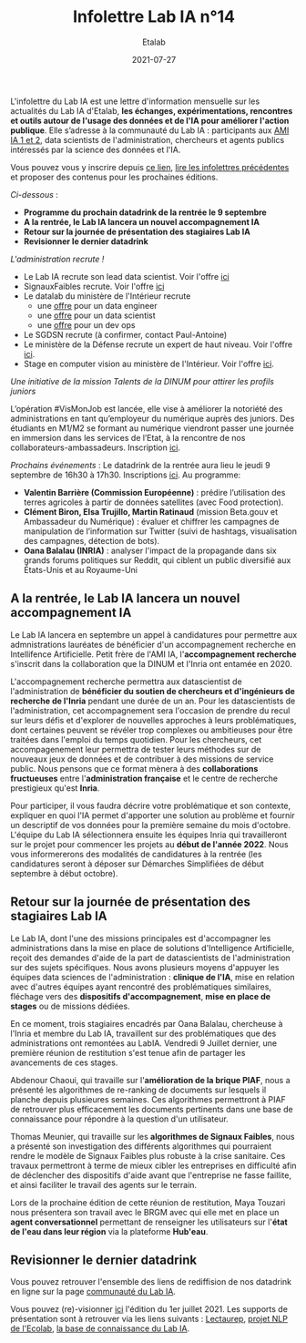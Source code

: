 #+title: Infolettre Lab IA n°14
#+date: 2021-07-27
#+author: Etalab
#+layout: post
#+draft: false

L'infolettre du Lab IA est une lettre d'information mensuelle sur les actualités du Lab IA d'Etalab, *les échanges, expérimentations, rencontres et outils autour de l'usage des données et de l'IA pour améliorer l'action publique*. Elle s’adresse à la communauté du Lab IA : participants aux [[https://www.etalab.gouv.fr/intelligence-artificielle-decouvrez-les-15-nouveaux-projets-selectionnes][AMI IA 1 et 2]], data scientists de l'administration, chercheurs et agents publics intéressés par la science des données et l'IA.

Vous pouvez vous y inscrire depuis [[https://infolettres.etalab.gouv.fr/subscribe/lab-ia@mail.etalab.studio][ce lien]], [[https://etalab.github.io/infolettre-lab-ia/][lire les infolettres précédentes]] et proposer des contenus pour les prochaines éditions.

/Ci-dessous/ : 

- *Programme du prochain datadrink de la rentrée le 9 septembre*
- *A la rentrée, le Lab IA lancera un nouvel accompagnement IA*
- *Retour sur la journée de présentation des stagiaires Lab IA*
- *Revisionner le dernier datadrink*
 
 
/L'administration recrute !/

- Le Lab IA recrute son lead data scientist. Voir l'offre [[https://www.etalab.gouv.fr/le-lab-ia-recrute-sa-ou-son-lead-data-scientist][ici]]
- SignauxFaibles recrute. Voir l'offre [[https://beta.gouv.fr/recrutement/2021/07/01/un.e.data.scientist.signaux-faibles.html][ici]]
- Le datalab du ministère de l'Intérieur recrute 
    - une [[https://place-emploi-public.gouv.fr/offre-emploi/dnum-sdit-labd-75---data-engineer-hf-reference-MINT_BS075ACA-28510/][offre]] pour un data engineer 
    - une [[https://place-emploi-public.gouv.fr/offre-emploi/dnum-sdit-bld-75---data-scientist-hf-reference-MINT_BS075ACA-28512/][offre]] pour un data scientist 
    - une [[https://place-emploi-public.gouv.fr/offre-emploi/dnum-sdit-labd-architecte-75---devops-au-laboratoire-de-la-donnee-hf-reference-MINT_BS075ACA-28504/][offre]] pour un dev ops 
- Le SGDSN recrute (à confirmer, contact Paul-Antoine)
- Le ministère de la Défense recrute un expert de haut niveau. Voir l'offre [[https://place-ep-recrute.talent-soft.com/Pages/Offre/detailoffre.aspx?idOffre=658716&idOrigine=502&LCID=1036&offerReference=2021-658716][ici]].
- Stage en computer vision au ministère de l'Intérieur. Voir l'offre [[https://www.pass.fonction-publique.gouv.fr/offre/data-scientist-computer-vision][ici]].

/Une initiative de la mission Talents de la DINUM pour attirer les profils juniors/

L’opération #VisMonJob est lancée, elle vise à améliorer la notoriété des administrations en tant qu’employeur du numérique auprès des juniors. Des étudiants en M1/M2 se formant au numérique viendront passer une journée en immersion dans les services de l’Etat, à la rencontre de nos collaborateurs-ambassadeurs. Inscription [[https://sgmap.sphinxdeclic.com/surveyserver/s/MGTK-HQJWYFPJ/VisMonJob-ambassadeurs][ici]]. 


/Prochains événements/ : 
Le datadrink de la rentrée aura lieu le jeudi 9 septembre de 16h30 à 17h30. Inscriptions [[https://www.eventbrite.fr/e/billets-datadrink-du-lab-ia-etalab-163210068709][ici]]. 
Au programme: 
- *Valentin Barrière (Commission Européenne)* : prédire l’utilisation des terres agricoles à partir de données satellites (avec Food protection).
- *Clément Biron, Elsa Trujillo, Martin Ratinaud* (mission Beta.gouv et Ambassadeur du Numérique) : évaluer et chiffrer les campagnes de manipulation de l’information sur Twitter (suivi de hashtags, visualisation des campagnes, détection de bots).
- *Oana Balalau (INRIA)* : analyser l'impact de la propagande dans six grands forums politiques sur Reddit, qui ciblent un public diversifié aux États-Unis et au Royaume-Uni


** A la rentrée, le Lab IA lancera un nouvel accompagnement IA 

Le Lab IA lancera en septembre un appel à candidatures pour permettre aux admnistrations lauréates de bénéficier d'un accompagnement recherche en Intellifence Artificielle. Petit frère de l'AMI IA, l'*accompagnement recherche* s'inscrit dans la collaboration que la DINUM et l'Inria ont entamée en 2020. 

L'accompagnement recherche permettra aux datascientist de l'administration de *bénéficier du soutien de chercheurs et d'ingénieurs de recherche de l'Inria* pendant une durée de un an. Pour les datascientists de l'administration, cet accompagnement sera l'occasion de prendre du recul sur leurs défis et d'explorer de nouvelles approches à leurs problématiques, dont certaines peuvent se révéler trop complexes ou ambitieuses pour être traitées dans l'emploi du temps quotidien. Pour les chercheurs, cet accompagenement leur permettra de tester leurs méthodes sur de nouveaux jeux de données et de contribuer à des missions de service public. Nous pensons que ce format mènera à des *collaborations fructueuses* entre l'*administration française* et le centre de recherche prestigieux qu'est *Inria*. 

Pour participer, il vous faudra décrire votre problématique et son contexte, expliquer en quoi l'IA permet d'apporter une solution au problème et fournir un descriptif de vos données pour la première semaine du mois d'octobre. L'équipe du Lab IA sélectionnera ensuite les équipes Inria qui travailleront sur le projet pour commencer les projets au *début de l'année 2022*. Nous vous informererons des modalités de candidatures à la rentrée (les candidatures seront à déposer sur Démarches Simplifiées de début septembre à début octobre). 

** Retour sur la journée de présentation des stagiaires Lab IA

Le Lab IA, dont l'une des missions principales est d'accompagner les administrations dans la mise en place de solutions d'Intelligence Artificielle, reçoit des demandes d'aide de la part de datascientists de l'administration sur des sujets spécifiques. Nous avons plusieurs moyens d'appuyer les équipes data sciences de l'administration : *clinique de l'IA*, mise en relation avec d'autres équipes ayant rencontré des problématiques similaires, fléchage vers des *dispositifs d'accompagnement*, *mise en place de stages* ou de missions dédiées. 

En ce moment, trois stagiaires encadrés par Oana Balalau, chercheuse à l'Inria et membre du Lab IA,  travaillent sur des problématiques que des administrations ont remontées au LabIA. Vendredi 9 Juillet dernier, une première réunion de restitution s'est tenue afin de partager les avancements de ces stages. 

Abdenour Chaoui, qui travaille sur l'*amélioration de la brique PIAF*, nous a présenté les algorithmes de re-ranking de documents sur lesquels il planche depuis plusieures semaines. Ces algorithmes permettront à PIAF de retrouver plus efficacement les documents pertinents dans une base de connaissance pour répondre à la question d'un utilisateur. 

Thomas Meunier, qui travaille sur les *algorithmes de Signaux Faibles*, nous a présenté son investigation des différents algorithmes qui pourraient rendre le modèle de Signaux Faibles plus robuste à la crise sanitaire. Ces travaux permettront à terme de mieux cibler les entreprises en difficulté afin de déclencher des dispositifs d'aide avant que l'entreprise ne fasse faillite, et ainsi faciliter le travail des agents sur le terrain. 

Lors de la prochaine édition de cette réunion de restitution, Maya Touzari nous présentera son travail avec le BRGM avec qui elle met en place un *agent conversationnel* permettant de renseigner les utilisateurs sur l'*état de l'eau dans leur région* via la plateforme *Hub'eau*. 

** Revisionner le dernier datadrink 

Vous pouvez retrouver l'ensemble des liens de rediffision de nos datadrink en ligne sur la page [[https://www.etalab.gouv.fr/communaute][communauté du Lab IA]]. 

Vous pouvez (re)-visionner [[https://visio.incubateur.net/playback/presentation/2.0/playback.html?meetingId=227cbb7905fce775cffaaa01d64d65a8c89bff85-1625149326635][ici]] l'édition du 1er juillet 2021. Les supports de présentation sont à retrouver via les liens suivants : [[https://speakerdeck.com/etalabia/20210701-datadrink-lectaurep][Lectaurep]], [[https://speakerdeck.com/etalabia/20210701-datadrink-mte-ecolab][projet NLP de l'Ecolab]], 
[[https://speakerdeck.com/etalabia/20210701-datadrink-knoweledgebase-labia][la base de connaissance du Lab IA]].
